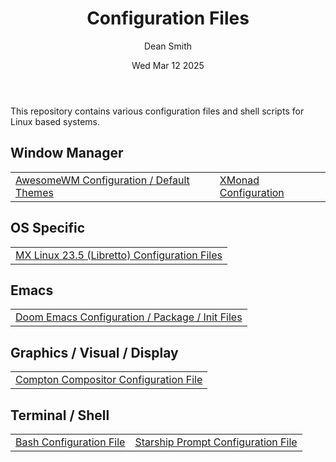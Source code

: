 #+TITLE: Configuration Files
#+DESCRIPTION: Various configuration files for Linux based systems.
#+AUTHOR: Dean Smith
#+DATE: Wed Mar 12 2025

This repository contains various configuration files and shell scripts for Linux based systems.

** Window Manager
| [[https://github.com/mistersaturn/dotfiles/tree/master/.config/awesome][AwesomeWM Configuration / Default Themes]] | [[https://github.com/mistersaturn/dotfiles/tree/master/.xmonad][XMonad Configuration]]

** OS Specific
| [[https://github.com/mistersaturn/dotfiles/tree/master/.config/MX-Linux][MX Linux 23.5 (Libretto) Configuration Files]] |

** Emacs
| [[https://github.com/mistersaturn/dotfiles/tree/master/.config/doom][Doom Emacs Configuration / Package / Init Files]] |

** Graphics / Visual / Display
| [[https://github.com/mistersaturn/dotfiles/blob/master/.config/compton.conf][Compton Compositor Configuration File]] |

** Terminal / Shell
| [[https://github.com/mistersaturn/dotfiles/blob/master/.bashrc][Bash Configuration File]] | [[https://github.com/mistersaturn/dotfiles/blob/master/.config/starship.toml][Starship Prompt Configuration File]] |
